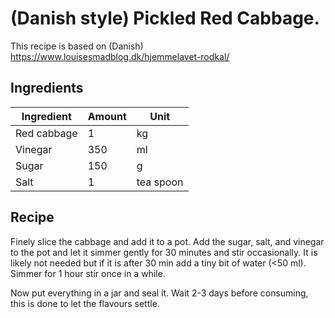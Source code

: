 * (Danish style) Pickled Red Cabbage. 

This recipe is based on (Danish) https://www.louisesmadblog.dk/hjemmelavet-rodkal/

** Ingredients 

| Ingredient  | Amount | Unit      |
|-------------+--------+-----------|
| Red cabbage |      1 | kg        |
| Vinegar     |    350 | ml        |
| Sugar       |    150 | g         |
| Salt        |      1 | tea spoon |

** Recipe 

Finely slice the cabbage and add it to a pot.  
Add the sugar, salt, and vinegar to the pot and let it simmer gently for 30 minutes and stir occasionally. 
It is likely not needed but if it is after 30 min add a tiny bit of water (<50 ml). 
Simmer for 1 hour stir once in a while. 

Now put everything in a jar and seal it. Wait 2-3 days before consuming, this is done to let the flavours settle.  
 
